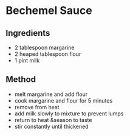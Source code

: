 * Bechemel Sauce
  :PROPERTIES:
  :CUSTOM_ID: bechemel-sauce
  :END:

** Ingredients
   :PROPERTIES:
   :CUSTOM_ID: ingredients
   :END:

- 2 tablespoon margarine
- 2 heaped tablespoon flour
- 1 pint milk

** Method
   :PROPERTIES:
   :CUSTOM_ID: method
   :END:

- melt margarine and add flour
- cook margarine and flour for 5 minutes
- remove from heat
- add milk slowly to mixture to prevent lumps
- return to heat &season to taste
- stir constantly until thickened
